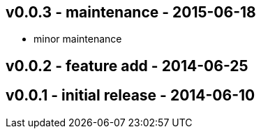 v0.0.3 -  maintenance - 2015-06-18
---------------------------------
* minor maintenance


v0.0.2 - feature add - 2014-06-25
---------------------------------


v0.0.1 - initial release - 2014-06-10
-------------------------------------
